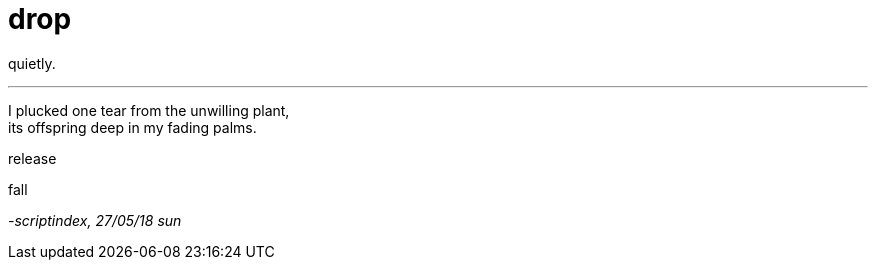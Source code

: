 = drop
:hp-tags: poetry
:published-at: 2018-05-27

quietly.

---

I plucked one tear from the unwilling plant, +
its offspring deep in my fading palms. +

release +

fall +

_-scriptindex, 27/05/18 sun_